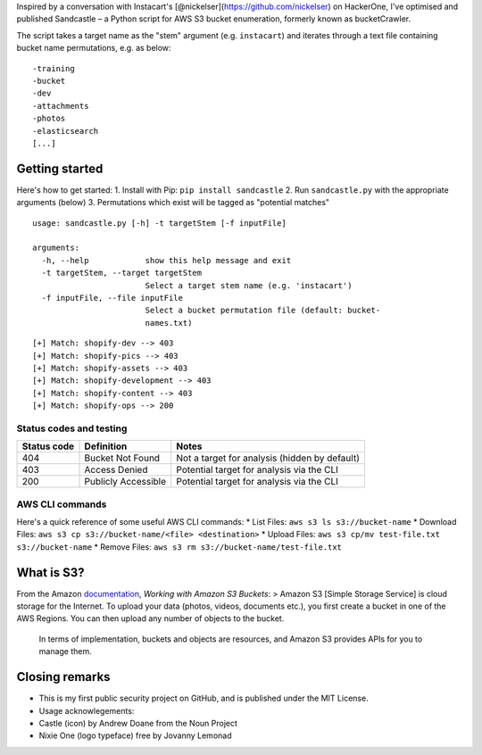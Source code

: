 .. raw:: html

   <p align="center">

.. raw:: html

   </p>

Inspired by a conversation with Instacart's
[@nickelser](https://github.com/nickelser) on HackerOne, I've optimised
and published Sandcastle – a Python script for AWS S3 bucket
enumeration, formerly known as bucketCrawler.

The script takes a target name as the "stem" argument (e.g.
``instacart``) and iterates through a text file containing bucket name
permutations, e.g. as below:

::

    -training
    -bucket
    -dev
    -attachments
    -photos
    -elasticsearch
    [...]

Getting started
---------------

Here's how to get started: 1. Install with Pip:
``pip install sandcastle`` 2. Run ``sandcastle.py`` with the appropriate
arguments (below) 3. Permutations which exist will be tagged as
"potential matches"

::

    usage: sandcastle.py [-h] -t targetStem [-f inputFile]

    arguments:
      -h, --help            show this help message and exit
      -t targetStem, --target targetStem
                            Select a target stem name (e.g. 'instacart')
      -f inputFile, --file inputFile
                            Select a bucket permutation file (default: bucket-
                            names.txt)

::

    [+] Match: shopify-dev --> 403
    [+] Match: shopify-pics --> 403
    [+] Match: shopify-assets --> 403
    [+] Match: shopify-development --> 403
    [+] Match: shopify-content --> 403
    [+] Match: shopify-ops --> 200

Status codes and testing
~~~~~~~~~~~~~~~~~~~~~~~~

+---------------+-----------------------+-------------------------------------------------+
| Status code   | Definition            | Notes                                           |
+===============+=======================+=================================================+
| 404           | Bucket Not Found      | Not a target for analysis (hidden by default)   |
+---------------+-----------------------+-------------------------------------------------+
| 403           | Access Denied         | Potential target for analysis via the CLI       |
+---------------+-----------------------+-------------------------------------------------+
| 200           | Publicly Accessible   | Potential target for analysis via the CLI       |
+---------------+-----------------------+-------------------------------------------------+

AWS CLI commands
~~~~~~~~~~~~~~~~

Here's a quick reference of some useful AWS CLI commands: \* List Files:
``aws s3 ls s3://bucket-name`` \* Download Files:
``aws s3 cp s3://bucket-name/<file> <destination>`` \* Upload Files:
``aws s3 cp/mv test-file.txt s3://bucket-name`` \* Remove Files:
``aws s3 rm s3://bucket-name/test-file.txt``

What is S3?
-----------

From the Amazon
`documentation <http://docs.aws.amazon.com/AmazonS3/latest/dev/UsingBucket.html>`__,
*Working with Amazon S3 Buckets*: > Amazon S3 [Simple Storage Service]
is cloud storage for the Internet. To upload your data (photos, videos,
documents etc.), you first create a bucket in one of the AWS Regions.
You can then upload any number of objects to the bucket.

    In terms of implementation, buckets and objects are resources, and
    Amazon S3 provides APIs for you to manage them.

Closing remarks
---------------

-  This is my first public security project on GitHub, and is published
   under the MIT License.
-  Usage acknowlegements:
-  Castle (icon) by Andrew Doane from the Noun Project
-  Nixie One (logo typeface) free by Jovanny Lemonad
